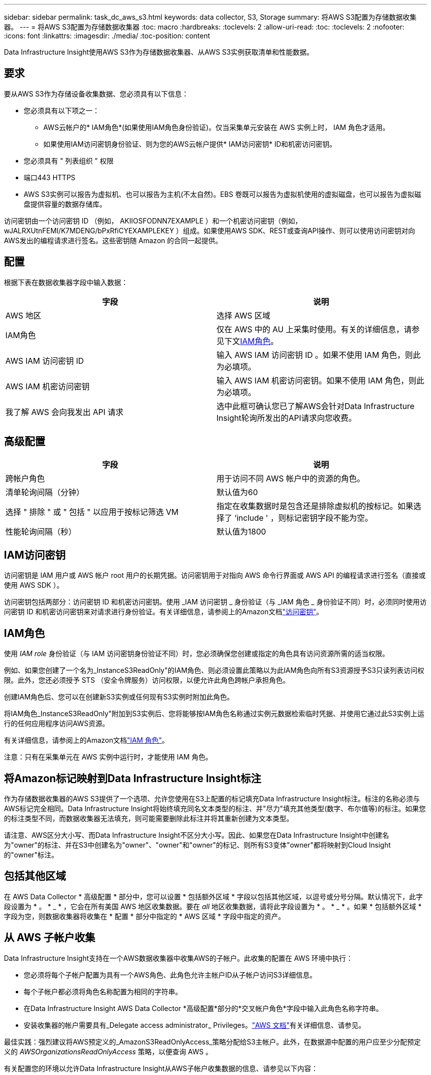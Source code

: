 ---
sidebar: sidebar 
permalink: task_dc_aws_s3.html 
keywords: data collector, S3, Storage 
summary: 将AWS S3配置为存储数据收集器。 
---
= 将AWS S3配置为存储数据收集器
:toc: macro
:hardbreaks:
:toclevels: 2
:allow-uri-read: 
:toc: 
:toclevels: 2
:nofooter: 
:icons: font
:linkattrs: 
:imagesdir: ./media/
:toc-position: content


[role="lead"]
Data Infrastructure Insight使用AWS S3作为存储数据收集器、从AWS S3实例获取清单和性能数据。



== 要求

要从AWS S3作为存储设备收集数据、您必须具有以下信息：

* 您必须具有以下项之一：
+
** AWS云帐户的* IAM角色*(如果使用IAM角色身份验证)。仅当采集单元安装在 AWS 实例上时， IAM 角色才适用。
** 如果使用IAM访问密钥身份验证、则为您的AWS云帐户提供* IAM访问密钥* ID和机密访问密钥。


* 您必须具有 " 列表组织 " 权限
* 端口443 HTTPS
* AWS S3实例可以报告为虚拟机、也可以报告为主机(不太自然)。EBS 卷既可以报告为虚拟机使用的虚拟磁盘，也可以报告为虚拟磁盘提供容量的数据存储库。


访问密钥由一个访问密钥 ID （例如， AKIIOSFODNN7EXAMPLE ）和一个机密访问密钥（例如， wJALRXUtnFEMI/K7MDENG/bPxRfiCYEXAMPLEKEY ）组成。如果使用AWS SDK、REST或查询API操作、则可以使用访问密钥对向AWS发出的编程请求进行签名。这些密钥随 Amazon 的合同一起提供。



== 配置

根据下表在数据收集器字段中输入数据：

[cols="2*"]
|===
| 字段 | 说明 


| AWS 地区 | 选择 AWS 区域 


| IAM角色 | 仅在 AWS 中的 AU 上采集时使用。有关的详细信息，请参见下文<<iam-role,IAM角色>>。 


| AWS IAM 访问密钥 ID | 输入 AWS IAM 访问密钥 ID 。如果不使用 IAM 角色，则此为必填项。 


| AWS IAM 机密访问密钥 | 输入 AWS IAM 机密访问密钥。如果不使用 IAM 角色，则此为必填项。 


| 我了解 AWS 会向我发出 API 请求 | 选中此框可确认您已了解AWS会针对Data Infrastructure Insight轮询所发出的API请求向您收费。 
|===


== 高级配置

[cols="2*"]
|===
| 字段 | 说明 


| 跨帐户角色 | 用于访问不同 AWS 帐户中的资源的角色。 


| 清单轮询间隔（分钟） | 默认值为60 


| 选择 " 排除 " 或 " 包括 " 以应用于按标记筛选 VM | 指定在收集数据时是包含还是排除虚拟机的按标记。如果选择了 ‘include ' ，则标记密钥字段不能为空。 


| 性能轮询间隔（秒） | 默认值为1800 
|===


== IAM访问密钥

访问密钥是 IAM 用户或 AWS 帐户 root 用户的长期凭据。访问密钥用于对指向 AWS 命令行界面或 AWS API 的编程请求进行签名（直接或使用 AWS SDK ）。

访问密钥包括两部分：访问密钥 ID 和机密访问密钥。使用 _IAM 访问密钥 _ 身份验证（与 _IAM 角色 _ 身份验证不同）时，必须同时使用访问密钥 ID 和机密访问密钥来对请求进行身份验证。有关详细信息，请参阅上的Amazon文档link:https://docs.aws.amazon.com/IAM/latest/UserGuide/id_credentials_access-keys.html["访问密钥"]。



== IAM角色

使用 _IAM role_ 身份验证（与 IAM 访问密钥身份验证不同）时，您必须确保您创建或指定的角色具有访问资源所需的适当权限。

例如、如果您创建了一个名为_InstanceS3ReadOnly"的IAM角色、则必须设置此策略以为此IAM角色向所有S3资源授予S3只读列表访问权限。此外，您还必须授予 STS （安全令牌服务）访问权限，以便允许此角色跨帐户承担角色。

创建IAM角色后、您可以在创建新S3实例或任何现有S3实例时附加此角色。

将IAM角色_InstanceS3ReadOnly"附加到S3实例后、您将能够按IAM角色名称通过实例元数据检索临时凭据、并使用它通过此S3实例上运行的任何应用程序访问AWS资源。

有关详细信息，请参阅上的Amazon文档link:https://docs.aws.amazon.com/IAM/latest/UserGuide/id_roles.html["IAM 角色"]。

注意：只有在采集单元在 AWS 实例中运行时，才能使用 IAM 角色。



== 将Amazon标记映射到Data Infrastructure Insight标注

作为存储数据收集器的AWS S3提供了一个选项、允许您使用在S3上配置的标记填充Data Infrastructure Insight标注。标注的名称必须与AWS标记完全相同。Data Infrastructure Insight将始终填充同名文本类型的标注、并"尽力"填充其他类型(数字、布尔值等)的标注。如果您的标注类型不同，而数据收集器无法填充，则可能需要删除此标注并将其重新创建为文本类型。

请注意、AWS区分大小写、而Data Infrastructure Insight不区分大小写。因此、如果您在Data Infrastructure Insight中创建名为"owner"的标注、并在S3中创建名为"owner"、"owner"和"owner"的标记、则所有S3变体"owner"都将映射到Cloud Insight的"owner"标注。



== 包括其他区域

在 AWS Data Collector * 高级配置 * 部分中，您可以设置 * 包括额外区域 * 字段以包括其他区域，以逗号或分号分隔。默认情况下，此字段设置为 * 。 * _ * ，它会在所有美国 AWS 地区收集数据。要在 _all_ 地区收集数据，请将此字段设置为 * 。 * _ * 。如果 * 包括额外区域 * 字段为空，则数据收集器将收集在 * 配置 * 部分中指定的 * AWS 区域 * 字段中指定的资产。



== 从 AWS 子帐户收集

Data Infrastructure Insight支持在一个AWS数据收集器中收集AWS的子帐户。此收集的配置在 AWS 环境中执行：

* 您必须将每个子帐户配置为具有一个AWS角色、此角色允许主帐户ID从子帐户访问S3详细信息。
* 每个子帐户都必须将角色名称配置为相同的字符串。
* 在Data Infrastructure Insight AWS Data Collector *高级配置*部分的*交叉帐户角色*字段中输入此角色名称字符串。
* 安装收集器的帐户需要具有_Delegate access administrator_ Privileges。link:https://docs.aws.amazon.com/accounts/latest/reference/using-orgs-delegated-admin.html["AWS 文档"]有关详细信息、请参见。


最佳实践：强烈建议将AWS预定义的_AmazonS3ReadOnlyAccess_策略分配给S3主帐户。此外，在数据源中配置的用户应至少分配预定义的 _AWSOrganizationsReadOnlyAccess_ 策略，以便查询 AWS 。

有关配置您的环境以允许Data Infrastructure Insight从AWS子帐户收集数据的信息、请参见以下内容：

link:https://docs.aws.amazon.com/IAM/latest/UserGuide/tutorial_cross-account-with-roles.html["教程：使用 IAM 角色跨 AWS 帐户委派访问"]

link:https://docs.aws.amazon.com/IAM/latest/UserGuide/id_roles_common-scenarios_aws-accounts.html["AWS 设置：在您拥有的另一个 AWS 帐户中提供对 IAM 用户的访问权限"]

link:https://docs.aws.amazon.com/IAM/latest/UserGuide/id_roles_create_for-user.html["创建角色以将权限委派给 IAM 用户"]



== 故障排除

有关此Data Collector的其他信息，请参见link:concept_requesting_support.html["支持"]页面或link:reference_data_collector_support_matrix.html["数据收集器支持列表"]。
